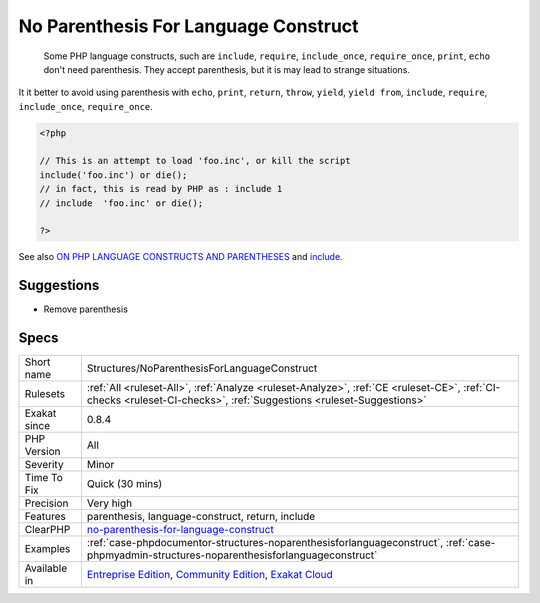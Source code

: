 .. _structures-noparenthesisforlanguageconstruct:

.. _no-parenthesis-for-language-construct:

No Parenthesis For Language Construct
+++++++++++++++++++++++++++++++++++++

  Some PHP language constructs, such are ``include``, ``require``, ``include_once``, ``require_once``, ``print``, ``echo`` don't need parenthesis. They accept parenthesis, but it is may lead to strange situations. 
It it better to avoid using parenthesis with ``echo``, ``print``, ``return``, ``throw``, ``yield``, ``yield from``, ``include``, ``require``, ``include_once``, ``require_once``.

.. code-block:: php
   
   <?php
   
   // This is an attempt to load 'foo.inc', or kill the script
   include('foo.inc') or die();
   // in fact, this is read by PHP as : include 1 
   // include  'foo.inc' or die();
   
   ?>

See also `ON PHP LANGUAGE CONSTRUCTS AND PARENTHESES <https://tfrommen.de/on-php-language-constructs-and-parentheses/>`_ and  `include <https://www.php.net/manual/en/function.include.php>`_.


Suggestions
___________

* Remove parenthesis




Specs
_____

+--------------+-----------------------------------------------------------------------------------------------------------------------------------------------------------------------------------------+
| Short name   | Structures/NoParenthesisForLanguageConstruct                                                                                                                                            |
+--------------+-----------------------------------------------------------------------------------------------------------------------------------------------------------------------------------------+
| Rulesets     | :ref:`All <ruleset-All>`, :ref:`Analyze <ruleset-Analyze>`, :ref:`CE <ruleset-CE>`, :ref:`CI-checks <ruleset-CI-checks>`, :ref:`Suggestions <ruleset-Suggestions>`                      |
+--------------+-----------------------------------------------------------------------------------------------------------------------------------------------------------------------------------------+
| Exakat since | 0.8.4                                                                                                                                                                                   |
+--------------+-----------------------------------------------------------------------------------------------------------------------------------------------------------------------------------------+
| PHP Version  | All                                                                                                                                                                                     |
+--------------+-----------------------------------------------------------------------------------------------------------------------------------------------------------------------------------------+
| Severity     | Minor                                                                                                                                                                                   |
+--------------+-----------------------------------------------------------------------------------------------------------------------------------------------------------------------------------------+
| Time To Fix  | Quick (30 mins)                                                                                                                                                                         |
+--------------+-----------------------------------------------------------------------------------------------------------------------------------------------------------------------------------------+
| Precision    | Very high                                                                                                                                                                               |
+--------------+-----------------------------------------------------------------------------------------------------------------------------------------------------------------------------------------+
| Features     | parenthesis, language-construct, return, include                                                                                                                                        |
+--------------+-----------------------------------------------------------------------------------------------------------------------------------------------------------------------------------------+
| ClearPHP     | `no-parenthesis-for-language-construct <https://github.com/dseguy/clearPHP/tree/master/rules/no-parenthesis-for-language-construct.md>`__                                               |
+--------------+-----------------------------------------------------------------------------------------------------------------------------------------------------------------------------------------+
| Examples     | :ref:`case-phpdocumentor-structures-noparenthesisforlanguageconstruct`, :ref:`case-phpmyadmin-structures-noparenthesisforlanguageconstruct`                                             |
+--------------+-----------------------------------------------------------------------------------------------------------------------------------------------------------------------------------------+
| Available in | `Entreprise Edition <https://www.exakat.io/entreprise-edition>`_, `Community Edition <https://www.exakat.io/community-edition>`_, `Exakat Cloud <https://www.exakat.io/exakat-cloud/>`_ |
+--------------+-----------------------------------------------------------------------------------------------------------------------------------------------------------------------------------------+



